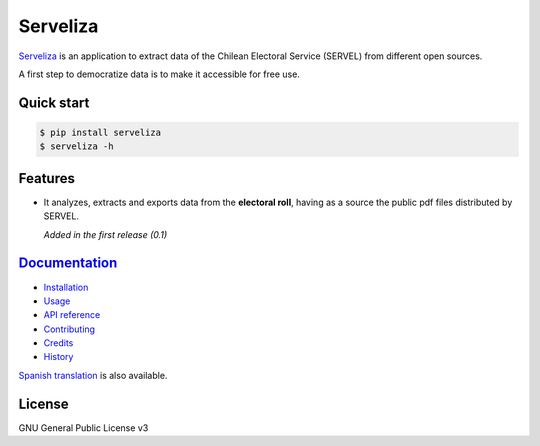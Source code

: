 =========
Serveliza
=========

.. image:: https://img.shields.io/pypi/v/serveliza.svg
        :target: https://pypi.python.org/pypi/serveliza
        :alt: pypi version

.. image:: https://img.shields.io/pypi/pyversions/serveliza
        :alt: Python versions

.. image:: https://img.shields.io/travis/chivke/serveliza.svg
        :target: https://travis-ci.com/chivke/serveliza
        :alt: Build status

.. image:: https://readthedocs.org/projects/serveliza/badge/?version=latest
        :target: https://serveliza.readthedocs.io/en/latest/?badge=latest
        :alt: Documentation Status

.. image:: https://pyup.io/repos/github/chivke/serveliza/shield.svg
        :target: https://pyup.io/repos/github/chivke/serveliza/
        :alt: Updates

.. image:: https://img.shields.io/github/license/chivke/serveliza
        :target: https://www.gnu.org/licenses/gpl-3.0
        :alt: license badge

.. image:: https://img.shields.io/pypi/dm/serveliza.svg
        :target: https://pypi.python.org/pypi/serveliza
        :alt: Downloads


|Intro|


`Serveliza`_ is an application to extract data of the Chilean Electoral Service (SERVEL) from different open sources.

A first step to democratize data is to make it accessible for free use.


Quick start
------------

.. code-block:: console

    $ pip install serveliza
    $ serveliza -h

Features
--------

* It analyzes, extracts and exports data from the **electoral roll**, having as a source the public pdf files distributed by SERVEL.

  |Roll|

  *Added in the first release (0.1)*

`Documentation`_
-----------------

* `Installation`_
* `Usage`_
* `API reference`_
* `Contributing`_
* `Credits`_
* `History`_

`Spanish translation`_ is also available.

License
--------

GNU General Public License v3


.. |Intro| image:: https://github.com/chivke/serveliza/raw/master/images/serveliza_intro.gif
    :align: middle
    :alt: intro to cli
    :width: 80%

.. |Roll| image:: https://github.com/chivke/serveliza/raw/master/images/serveliza_roll.gif
    :align: middle
    :alt: Electoral roll example gif
    :width: 80%

.. _Serveliza: https://github.com/chivke/serveliza/
.. _Documentation: https://serveliza.readthedocs.io/
.. _Installation: https://serveliza.readthedocs.io/en/latest/installation.html
.. _Usage: https://serveliza.readthedocs.io/en/latest/usage.html
.. _API reference: https://serveliza.readthedocs.io/en/latest/reference.html
.. _Contributing: https://serveliza.readthedocs.io/en/latest/contributing.html
.. _Credits: https://serveliza.readthedocs.io/en/latest/authors.html
.. _History: https://serveliza.readthedocs.io/en/latest/history.html
.. _Spanish translation: https://serveliza.readthedocs.io/es/latest/index.html
